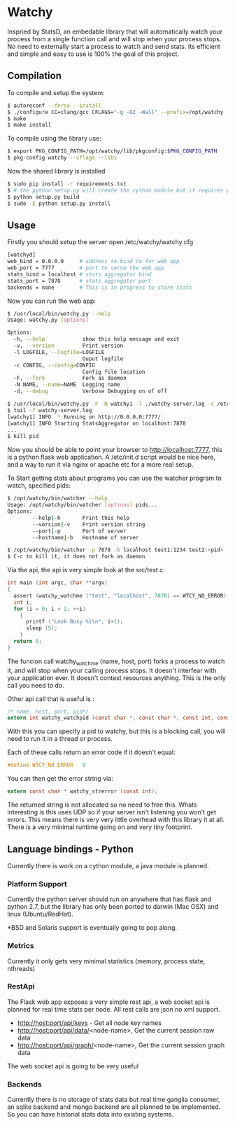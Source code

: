 * Watchy
Inspried by StatsD, an embedable library that will automatically
watch your process from a single function call and will stop when
your process stops. No need to externally start a process to watch
and send stats. Its efficient and simple and easy to use is 100% the
goal of this project.

** Compilation

To compile and setup the system:

#+BEGIN_SRC bash
$ autoreconf --force --install
$ ./configure CC=clang/gcc CFLAGS="-g -O2 -Wall" --prefix=/opt/watchy
$ make
$ make install
#+END_SRC

To compile using the library use:

#+BEGIN_SRC bash
$ export PKG_CONFIG_PATH=/opt/watchy/lib/pkgconfig:$PKG_CONFIG_PATH
$ pkg-config watchy --cflags --libs
#+END_SRC

Now the shared library is installed

#+BEGIN_SRC bash
$ sudo pip install -r requirements.txt
$ # the python setup.py will create the cython module but it requires pkg-config watchy to work
$ python setup.py build
$ sudo -E python setup.py install
#+END_SRC

** Usage

Firstly you should setup the server open /etc/watchy/watchy.cfg

#+BEGIN_SRC bash
[watchyd]
web_bind = 0.0.0.0     # address to bind to for web app
web_port = 7777        # port to serve the web app
stats_bind = localhost # stats aggregator bind
stats_port = 7878      # stats aggregator port
backends = none        # This is in progress to store stats
#+END_SRC

Now you can run the web app:

#+BEGIN_SRC bash
$ /usr/local/bin/watchy.py --help
Usage: watchy.py [options]

Options:
  -h, --help            show this help message and exit
  -v, --version         Print version
  -l LOGFILE, --logfile=LOGFILE
                        Ouput logfile
  -c CONFIG, --config=CONFIG
                        Config file location
  -F, --fork            Fork as daemon
  -N NAME, --name=NAME  Logging name
  -d, --debug           Verbose Debugging on of off

$ /usr/local/bin/watchy.py -F -N watchy1 -l ./watchy-server.log -c /etc/watchy/watchy.cfg
$ tail -f watchy-server.log 
[watchy1] INFO  * Running on http://0.0.0.0:7777/
[watchy1] INFO Starting StatsAggregator on localhost:7878
...
$ kill pid
#+END_SRC

Now you should be able to point your browser to http://localhost:7777, this is
a python flask web application. A /etc/init.d script would be nice here,
and a way to run it via nginx or apache etc for a more real setup.

To Start getting stats about programs you can use the watcher program to watch,
specified pids:

#+BEGIN_SRC bash
$ /opt/watchy/bin/watcher --help
Usage: /opt/watchy/bin/watcher [options] pids...
Options:
        --help|-h       Print this help
        --version|-v    Print version string
        --port|-p       Port of server
        --hostname|-b   Hostname of server

$ /opt/watchy/bin/watcher -p 7878 -b localhost test1:1234 test2:<pid>
$ C-c to kill it, it does not fork as daemon
#+END_SRC

Via the api, the api is very simple look at the src/test.c:

#+BEGIN_SRC c
int main (int argc, char **argv)
{
  assert (watchy_watchme ("test", "localhost", 7878) == WTCY_NO_ERROR);
  int i;
  for (i = 0; i < 2; ++i)
    {
      printf ("Look Busy %i\n", i+1);
      sleep (5);
    }
  return 0;
}
#+END_SRC

The funcion call watchy_watchme (name, host, port) forks a process to watch it,
and will stop when your calling process stops. It doesn't interfear with your
application ever. It doesn't contest resources anything. This is the only call
you need to do.

Other api call that is useful is :

#+BEGIN_SRC c
/* name, host, port, pid*/
extern int watchy_watchpid (const char *, const char *, const int, const pid_t);
#+END_SRC

With this you can specify a pid to watchy, but this is a blocking call, you will
need to run it in a thread or process.

Each of these calls return an error code if it doesn't equal:

#+BEGIN_SRC c
#define WTCY_NO_ERROR   0
#+END_SRC

You can then get the error string via:

#+BEGIN_SRC c
extern const char * watchy_strerror (const int);
#+END_SRC

The returned string is not allocated so no need to free this. Whats interesting
is this uses UDP so if your server isn't listening you won't get errors. This
means there is very very little overhead with this library it at all. There is
a very minimal runtime going on and very tiny footprint.

** Language bindings - Python

Currently there is work on a cython module, a java module is planned.


*** Platform Support

Currently the python server should run on anywhere that has flask and python 2.7,
but the library has only been ported to darwin (Mac OSX) and linux (Ubuntu/RedHat).

*BSD and Solaris support is eventually going to pop along.

*** Metrics

Currently it only gets very minimal statistics (memory, process state, nthreads)

*** RestApi

The Flask web app exposes a very simple rest api, a web socket api is planned for
real time stats per node. All rest calls are json no xml support.

  * http://host:port/api/keys - Get all node key names
  * http://host:port/api/data/<node-name>, Get the current session raw data
  * http://host:port/api/graph/<node-name>, Get the current session graph data

The web socket api is going to be very useful

*** Backends

Currently there is no storage of stats data but real time ganglia consumer,
an sqlite backend and mongo backend are all planned to be implemented. So
you can have historial stats data into existing systems.

